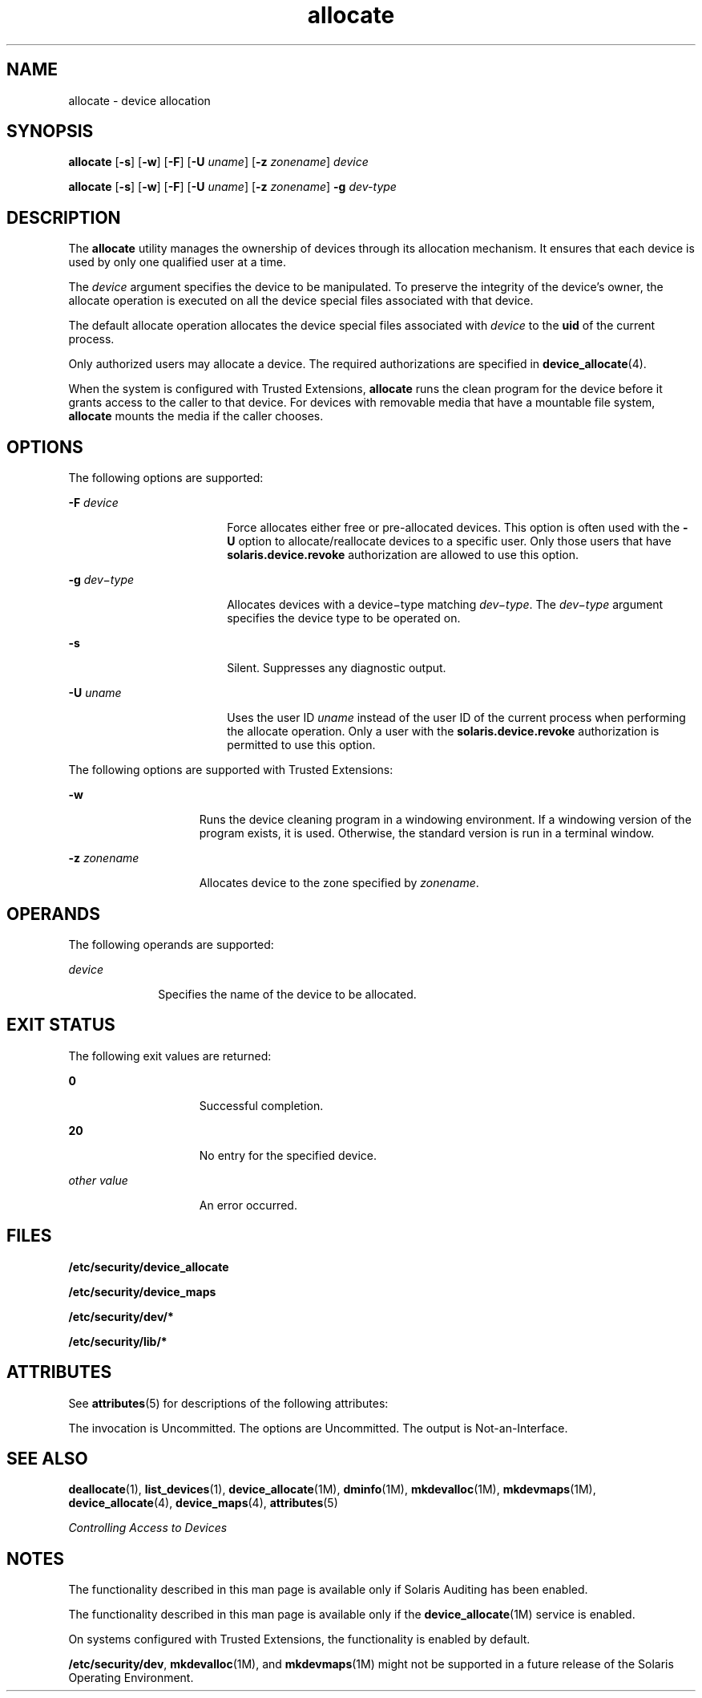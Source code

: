 '\" te
.\" Copyright (c) 2008, 2010, Oracle and/or its affiliates. All rights reserved.
.TH allocate 1 "12 Aug 2010" "SunOS 5.11" "User Commands"
.SH NAME
allocate \- device allocation
.SH SYNOPSIS
.LP
.nf
\fBallocate\fR [\fB-s\fR] [\fB-w\fR] [\fB-F\fR] [\fB-U\fR \fIuname\fR] [\fB-z\fR \fIzonename\fR] \fIdevice\fR
.fi

.LP
.nf
\fBallocate\fR [\fB-s\fR] [\fB-w\fR] [\fB-F\fR] [\fB-U\fR \fIuname\fR] [\fB-z\fR \fIzonename\fR] \fB-g\fR \fIdev-type\fR
.fi

.SH DESCRIPTION
.sp
.LP
The \fBallocate\fR utility manages the ownership of devices through its allocation mechanism. It ensures that each device is used by only one qualified user at a time.
.sp
.LP
The \fIdevice\fR argument specifies the device to be manipulated. To preserve the integrity of the device's owner, the allocate operation is executed on all the device special files associated with that device.
.sp
.LP
The default allocate operation allocates the device special files associated with \fIdevice\fR to the \fBuid\fR of the current process.
.sp
.LP
Only authorized users may allocate a device. The required authorizations are specified in \fBdevice_allocate\fR(4).
.sp
.LP
When the system is configured with Trusted Extensions, \fBallocate\fR runs the clean program for the device before it grants access to the caller to that device. For devices with removable media that have a mountable file system, \fBallocate\fR mounts the media if the caller chooses.
.SH OPTIONS
.sp
.LP
The following options are supported:
.sp
.ne 2
.mk
.na
\fB\fB-F\fR \fIdevice\fR\fR
.ad
.RS 18n
.rt  
Force allocates either free or pre-allocated devices. This option is often used with the \fB-U\fR option to allocate/reallocate devices to a specific user. Only those users that have \fBsolaris.device.revoke\fR authorization are allowed to use this option. 
.RE

.sp
.ne 2
.mk
.na
\fB\fB-g\fR \fIdev\(mitype\fR\fR
.ad
.RS 18n
.rt  
Allocates devices with a device\(mitype matching \fIdev\(mitype\fR. The \fIdev\(mitype\fR argument specifies the device type to be operated on.
.RE

.sp
.ne 2
.mk
.na
\fB\fB-s\fR\fR
.ad
.RS 18n
.rt  
Silent. Suppresses any diagnostic output.
.RE

.sp
.ne 2
.mk
.na
\fB\fB-U\fR \fIuname\fR\fR
.ad
.RS 18n
.rt  
Uses the user ID \fIuname\fR instead of the user ID of the current process when performing the allocate operation. Only a user with the \fBsolaris.device.revoke\fR authorization is permitted to use this option.
.RE

.sp
.LP
The following options are supported with Trusted Extensions:
.sp
.ne 2
.mk
.na
\fB\fB-w\fR\fR
.ad
.RS 15n
.rt  
Runs the device cleaning program in a windowing environment. If a windowing version of the program exists, it is used. Otherwise, the standard version is run in a terminal window.
.RE

.sp
.ne 2
.mk
.na
\fB\fB-z\fR \fIzonename\fR\fR
.ad
.RS 15n
.rt  
Allocates device to the zone specified by \fIzonename\fR.
.RE

.SH OPERANDS
.sp
.LP
The following operands are supported: 
.sp
.ne 2
.mk
.na
\fB\fIdevice\fR\fR
.ad
.RS 10n
.rt  
Specifies the name of the device to be allocated. 
.RE

.SH EXIT STATUS
.sp
.LP
The following exit values are returned:
.sp
.ne 2
.mk
.na
\fB\fB0\fR\fR
.ad
.RS 15n
.rt  
Successful completion.
.RE

.sp
.ne 2
.mk
.na
\fB\fB20\fR\fR
.ad
.RS 15n
.rt  
No entry for the specified device.
.RE

.sp
.ne 2
.mk
.na
\fB\fIother value\fR\fR
.ad
.RS 15n
.rt  
An error occurred.
.RE

.SH FILES
.sp
.LP
\fB/etc/security/device_allocate\fR
.sp
.LP
\fB/etc/security/device_maps\fR
.sp
.LP
\fB/etc/security/dev/*\fR
.sp
.LP
\fB/etc/security/lib/*\fR
.SH ATTRIBUTES
.sp
.LP
See \fBattributes\fR(5) for descriptions of the following attributes:
.sp

.sp
.TS
tab() box;
cw(2.75i) |cw(2.75i) 
lw(2.75i) |lw(2.75i) 
.
ATTRIBUTE TYPEATTRIBUTE VALUE
_
Availabilitysystem/core-os
_
Interface StabilitySee below.
.TE

.sp
.LP
The invocation is Uncommitted. The options are Uncommitted. The output is Not-an-Interface.
.SH SEE ALSO
.sp
.LP
\fBdeallocate\fR(1), \fBlist_devices\fR(1), \fBdevice_allocate\fR(1M), \fBdminfo\fR(1M), \fBmkdevalloc\fR(1M), \fBmkdevmaps\fR(1M), \fBdevice_allocate\fR(4), \fBdevice_maps\fR(4), \fBattributes\fR(5)
.sp
.LP
\fIControlling Access to Devices\fR
.SH NOTES
.sp
.LP
The functionality described in this man page is available only if  Solaris Auditing has been enabled. 
.sp
.LP
The functionality described in this man  page  is  available only  if the \fBdevice_allocate\fR(1M) service is enabled.
.sp
.LP
On systems configured with Trusted Extensions, the functionality is enabled by default.
.sp
.LP
\fB/etc/security/dev\fR, \fBmkdevalloc\fR(1M), and \fBmkdevmaps\fR(1M) might not be supported in a future release of the Solaris Operating Environment. 
